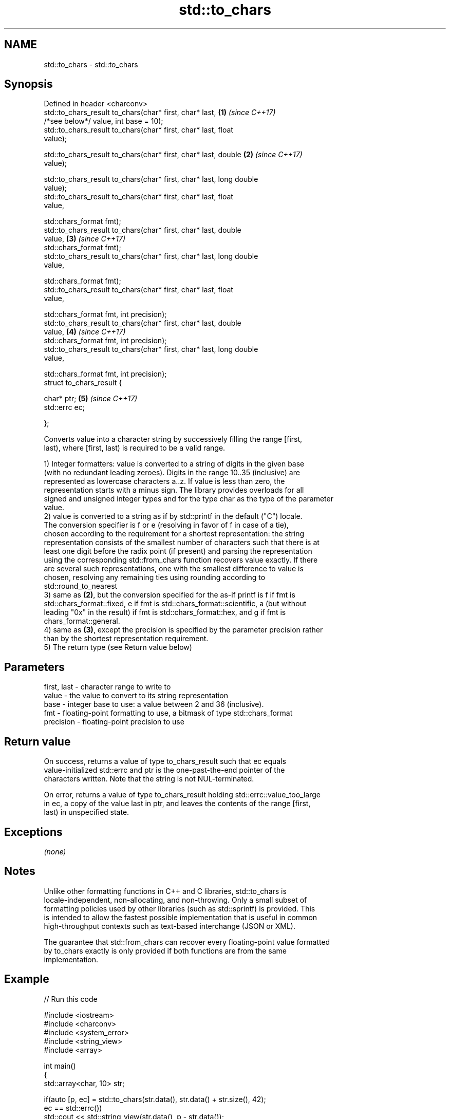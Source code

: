 .TH std::to_chars 3 "2019.08.27" "http://cppreference.com" "C++ Standard Libary"
.SH NAME
std::to_chars \- std::to_chars

.SH Synopsis
   Defined in header <charconv>
   std::to_chars_result to_chars(char* first, char* last,             \fB(1)\fP \fI(since C++17)\fP
   /*see below*/ value, int base = 10);
   std::to_chars_result to_chars(char* first, char* last, float
   value);

   std::to_chars_result to_chars(char* first, char* last, double      \fB(2)\fP \fI(since C++17)\fP
   value);

   std::to_chars_result to_chars(char* first, char* last, long double
   value);
   std::to_chars_result to_chars(char* first, char* last, float
   value,

   std::chars_format fmt);
   std::to_chars_result to_chars(char* first, char* last, double
   value,                                                             \fB(3)\fP \fI(since C++17)\fP
   std::chars_format fmt);
   std::to_chars_result to_chars(char* first, char* last, long double
   value,

   std::chars_format fmt);
   std::to_chars_result to_chars(char* first, char* last, float
   value,

   std::chars_format fmt, int precision);
   std::to_chars_result to_chars(char* first, char* last, double
   value,                                                             \fB(4)\fP \fI(since C++17)\fP
   std::chars_format fmt, int precision);
   std::to_chars_result to_chars(char* first, char* last, long double
   value,

   std::chars_format fmt, int precision);
   struct to_chars_result {

   char* ptr;                                                         \fB(5)\fP \fI(since C++17)\fP
   std::errc ec;

   };

   Converts value into a character string by successively filling the range [first,
   last), where [first, last) is required to be a valid range.

   1) Integer formatters: value is converted to a string of digits in the given base
   (with no redundant leading zeroes). Digits in the range 10..35 (inclusive) are
   represented as lowercase characters a..z. If value is less than zero, the
   representation starts with a minus sign. The library provides overloads for all
   signed and unsigned integer types and for the type char as the type of the parameter
   value.
   2) value is converted to a string as if by std::printf in the default ("C") locale.
   The conversion specifier is f or e (resolving in favor of f in case of a tie),
   chosen according to the requirement for a shortest representation: the string
   representation consists of the smallest number of characters such that there is at
   least one digit before the radix point (if present) and parsing the representation
   using the corresponding std::from_chars function recovers value exactly. If there
   are several such representations, one with the smallest difference to value is
   chosen, resolving any remaining ties using rounding according to
   std::round_to_nearest
   3) same as \fB(2)\fP, but the conversion specified for the as-if printf is f if fmt is
   std::chars_format::fixed, e if fmt is std::chars_format::scientific, a (but without
   leading "0x" in the result) if fmt is std::chars_format::hex, and g if fmt is
   chars_format::general.
   4) same as \fB(3)\fP, except the precision is specified by the parameter precision rather
   than by the shortest representation requirement.
   5) The return type (see Return value below)

.SH Parameters

   first, last - character range to write to
   value       - the value to convert to its string representation
   base        - integer base to use: a value between 2 and 36 (inclusive).
   fmt         - floating-point formatting to use, a bitmask of type std::chars_format
   precision   - floating-point precision to use

.SH Return value

   On success, returns a value of type to_chars_result such that ec equals
   value-initialized std::errc and ptr is the one-past-the-end pointer of the
   characters written. Note that the string is not NUL-terminated.

   On error, returns a value of type to_chars_result holding std::errc::value_too_large
   in ec, a copy of the value last in ptr, and leaves the contents of the range [first,
   last) in unspecified state.

.SH Exceptions

   \fI(none)\fP

.SH Notes

   Unlike other formatting functions in C++ and C libraries, std::to_chars is
   locale-independent, non-allocating, and non-throwing. Only a small subset of
   formatting policies used by other libraries (such as std::sprintf) is provided. This
   is intended to allow the fastest possible implementation that is useful in common
   high-throughput contexts such as text-based interchange (JSON or XML).

   The guarantee that std::from_chars can recover every floating-point value formatted
   by to_chars exactly is only provided if both functions are from the same
   implementation.

.SH Example

   
// Run this code

 #include <iostream>
 #include <charconv>
 #include <system_error>
 #include <string_view>
 #include <array>

 int main()
 {
     std::array<char, 10> str;

     if(auto [p, ec] = std::to_chars(str.data(), str.data() + str.size(), 42);
        ec == std::errc())
         std::cout << std::string_view(str.data(), p - str.data());
 }

.SH Output:

 42

  Defect reports

   The following behavior-changing defect reports were applied retroactively to
   previously published C++ standards.

      DR    Applied to          Behavior as published              Correct behavior
   LWG 2955 C++17      this function was in <utility> and used  moved to <charconv> and
                       std::error_code                          uses std::errc

.SH See also

   from_chars converts a character sequence to an integer or floating-point value
   \fI(C++17)\fP    \fI(function)\fP
   to_string  converts an integral or floating point value to string
   \fI(C++11)\fP    \fI(function)\fP
   printf
   fprintf    prints formatted output to stdout, a file stream or a buffer
   sprintf    \fI(function)\fP
   snprintf
   \fI(C++11)\fP
   operator<< inserts formatted data
              \fI(public member function of std::basic_ostream<CharT,Traits>)\fP
